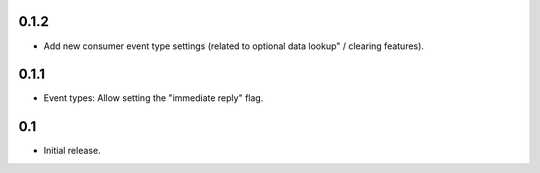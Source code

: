 0.1.2
=====

* Add new consumer event type settings (related to optional data lookup" /
  clearing features).


0.1.1
=====

* Event types: Allow setting the "immediate reply" flag.


0.1
===

* Initial release.
